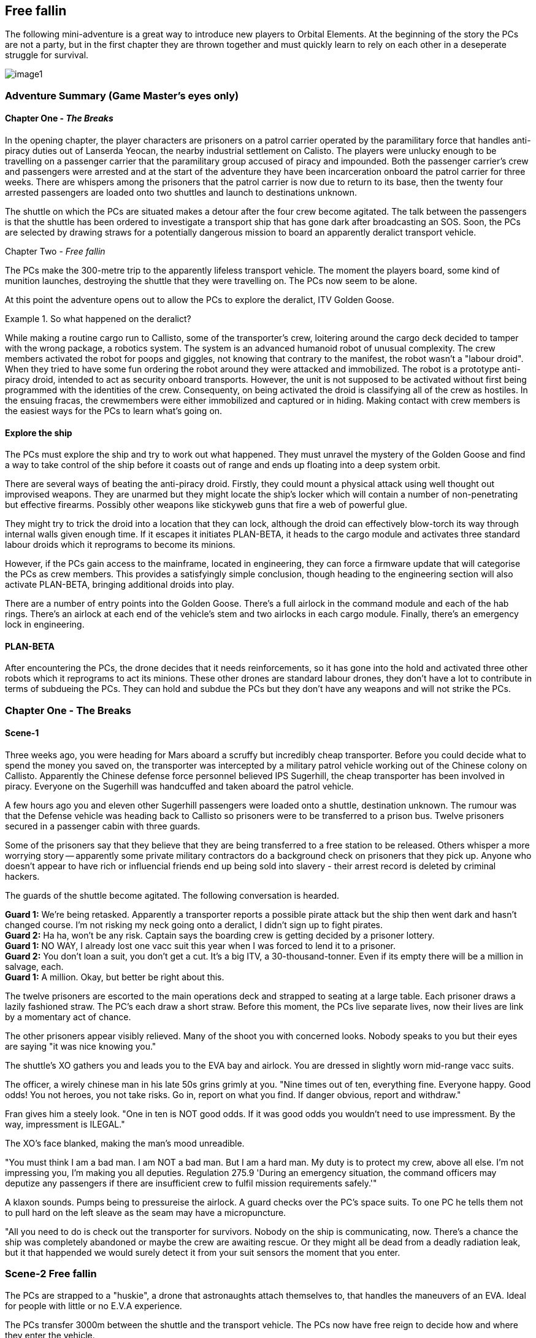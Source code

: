 == Free fallin



The following mini-adventure is a great way to introduce new players to Orbital Elements. At the beginning of the story the PCs are not a party, but in the first chapter they are thrown together and must quickly learn to rely on each other in a deseperate struggle for survival. 

image:https://db3pap001files.storage.live.com/y4m2BNQMeshdJIzqvQbzORXneLXCwgNIUs-iAeqAK_DaITAf8GskR65EqicCUI2jEq4O5ni54Wmd7uRXAlcxfMJL2xmErivpMQV2RLARtvSXO6zogoomZ4tEAl9oYhXVfIdMmqgBJGkz7uqGbDfskKkUVPnhJ62JWgQ8uzARMLP-nIZXZKN3uMVO6vQAbsDH3KG?width=1024&height=576&cropmode=none[image1]

=== Adventure Summary (Game Master's eyes only)

==== Chapter One - _The Breaks_

In the opening chapter, the player characters are prisoners on a patrol carrier operated by the paramilitary force that handles anti-piracy duties out of Lanserda Yeocan, the nearby industrial settlement on Calisto. The players were unlucky enough to be travelling on a passenger carrier that the paramilitary group accused of piracy and impounded. Both the passenger carrier's crew and passengers were arrested and at the start of the adventure they have been incarceration onboard the patrol carrier for three weeks. There are whispers among the prisoners that the patrol carrier is now due to return to its base, then the twenty four arrested passengers are loaded onto two shuttles and launch to destinations unknown.

The shuttle on which the PCs are situated makes a detour after the four crew become agitated. The talk between the passengers is that the shuttle has been ordered to investigate a transport ship that has gone dark after broadcasting an SOS. Soon, the PCs are selected by drawing straws for a potentially dangerous mission to board an apparently deralict transport vehicle.

Chapter Two -  _Free fallin_

The PCs make the 300-metre trip to the apparently lifeless transport vehicle. The moment the players board, some kind of munition launches, destroying the shuttle that they were travelling on. The PCs now seem to be alone.

At this point the adventure opens out to allow the PCs to explore the deralict, ITV Golden Goose.


.So what happened on the deralict?
====
While making a routine cargo run to Callisto, some of the transporter's crew, loitering around the cargo deck decided to tamper with the wrong package, a robotics system. The system is an advanced humanoid robot of unusual complexity. The crew members activated the robot for poops and giggles, not knowing that contrary to the manifest, the robot wasn't a "labour droid". When they tried to have some fun ordering the robot around they were attacked and immobilized. The robot is a prototype anti-piracy droid, intended to act as security onboard transports. However, the unit is not supposed to be activated without first being programmed with the identities of the crew. Consequenty, on being activated the droid is classifying all of the crew as hostiles. In the ensuing fracas, the crewmembers were either immobilized and captured or in hiding. Making contact with crew members is the easiest ways for the PCs to learn what's going on. 

====


==== Explore the ship

The PCs must explore the ship and try to work out what happened. They must unravel the mystery of the Golden Goose and find a way to take control of the ship before it coasts out of range and ends up floating into a deep system orbit.

There are several ways of beating the anti-piracy droid. Firstly, they could mount a physical attack using well thought out improvised weapons. They are unarmed but they might locate the ship's locker which will contain a number of non-penetrating but effective firearms. Possibly other weapons like stickyweb guns that fire a web of powerful glue.

They might try to trick the droid into a location that they can lock, although the droid can effectively blow-torch its way through internal walls given enough time. If it escapes it initiates PLAN-BETA, it heads to the cargo module and activates three standard labour droids which it reprograms to become its minions.

However, if the PCs gain access to the mainframe, located in engineering, they can force a firmware update that will categorise the PCs as crew members. This provides a satisfyingly simple conclusion, though heading to the engineering section will also activate PLAN-BETA, bringing additional droids into play.

There are a number of entry points into the Golden Goose. There's a full airlock in the command module and each of the hab rings. There's an airlock at each end of the vehicle's stem and two airlocks in each cargo module. Finally, there's an emergency lock in engineering.

==== PLAN-BETA

After encountering the PCs, the drone decides that it needs reinforcements, so it has gone into the hold and activated three other robots which it reprograms to act its minions. These other drones are standard labour drones, they don't have a lot to contribute in terms of subdueing the PCs. They can hold and subdue the PCs but they don't have any weapons and will not strike the PCs. 


=== Chapter One - The Breaks

==== Scene-1 

Three weeks ago, you were heading for Mars aboard a scruffy but incredibly cheap transporter. Before you could decide what to spend the money you saved on, the transporter was intercepted by a military patrol vehicle working out of the Chinese colony on Callisto. Apparently the Chinese defense force personnel believed IPS Sugerhill, the cheap transporter has been involved in piracy. Everyone on the Sugerhill was handcuffed and taken aboard the patrol vehicle.

A few hours ago you and eleven other Sugerhill passengers were loaded onto a shuttle, destination unknown. The rumour was that the Defense vehicle was heading back to Callisto so prisoners were to be transferred to a prison bus. Twelve prisoners secured in a passenger cabin with three guards.

Some of the prisoners say that they believe that they are being transferred to a free station to be released. Others whisper a more worrying story -- apparently some private military contractors do a background check on prisoners that they pick up. Anyone who doesn't appear to have rich or influencial friends end up being sold into slavery - their arrest record is deleted by criminal hackers.

The guards of the shuttle become agitated. The following conversation is hearded.

**Guard 1:** We're being retasked. Apparently a transporter reports a possible pirate attack but the ship then went dark and hasn't changed course. I'm not risking my neck going onto a deralict, I didn't sign up to fight pirates. +
**Guard 2:** Ha ha, won't be any risk. Captain says the boarding crew is getting decided by a prisoner lottery. +
**Guard 1:** NO WAY, I already lost one vacc suit this year when I was forced to lend it to a prisoner. +
**Guard 2:** You don't loan a suit, you don't get a cut. It's a big ITV, a 30-thousand-tonner. Even if its empty there will be a million in salvage, each. + 
**Guard 1:** A million. Okay, but better be right about this.

The twelve prisoners are escorted to the main operations deck and strapped to seating at a large table. Each prisoner draws a lazily fashioned straw. The PC's each draw a short straw. Before this moment, the PCs live separate lives, now their lives are link by a momentary act of chance.

The other prisoners appear visibly relieved. Many of the shoot you with concerned looks. Nobody speaks to you but their eyes are saying "it was nice knowing you."

The shuttle's XO gathers you and leads you to the EVA bay and airlock. You are dressed in slightly worn mid-range vacc suits.

The officer, a wirely chinese man in his late 50s grins grimly at you. "Nine times out of ten, everything fine. Everyone happy. Good odds! You not heroes, you not take risks. Go in, report on what you find. If danger obvious, report and withdraw."

Fran gives him a steely look. "One in ten is NOT good odds. If it was good odds you wouldn't need to use impressment. By the way, impressment is ILEGAL."

The XO's face blanked, making the man's mood unreadible.

"You must think I am a bad man. I am NOT a bad man. But I am a hard man. My duty is to protect my crew, above all else. I'm not impressing you, I'm making you all deputies. Regulation 275.9 'During an emergency situation, the command officers may deputize any passengers if there are insufficient crew to fulfil mission requirements safely.'"

A klaxon sounds. Pumps being to pressureise the airlock. A guard checks over the PC's space suits. To one PC he tells them not to pull hard on the left sleave as the seam may have a micropuncture.

"All you need to do is check out the transporter for survivors. Nobody on the ship is communicating, now. There's a chance the ship was completely abandoned or maybe the crew are awaiting rescue. Or they might all be dead from a deadly radiation leak, but it that happended we would surely detect it from your suit sensors the moment that you enter.

=== Scene-2 Free fallin

The PCs are strapped to a "huskie", a drone that astronaughts attach themselves to, that handles the maneuvers of an EVA. Ideal for people with little or no E.V.A experience.

The PCs transfer 3000m between the shuttle and the transport vehicle. The PCs now have free reign to decide how and where they enter the vehicle.

Pass out the deck arrangement sheet. The airlocks are displayed on the left-hand side. The Huskie will maneuver them to any location that they specify.

The PC's may choose to enter at different points. While this is challenging to run, it shouldn't be discouraged. A group of PCs that split up can seriously up the tension as they fend for themselves.

Once the PCs select an entry point (or a number of entry points) then proceed to the section that corresponds with that location.

The moment that someone opens an airlock, there's a glow of light. A small module, about 2m long fires a projectile in the direction of the shuttle. Instantly the shuttle turns into a cloud of burning glass. Nothing is left, just streaking fragments o red hot hull. Gone in a blink.

== I think we're alone now

The PC's all go into shock. Their breathing becomes erratic and they need to make a difficult endurance role or suffer from panic. This increases the difficulty of all actions by 1 or 2 for D6 minutes.


=== Dancing in the Dark

==== Command Module

===== Deck 1

*A* Avionics deck is seperated from Deck 2 by grilling, with lots of gaps.|Ladders in the central stem of Deck 2 can be used when the ship is under acceleration.

No signs of any trouble. Ships systems appear to be unimpaired but an *+8* piloting or computer roll will reveal that the ship's systems are locked down from engineering.

===== Deck 2

*B* Backup systems. This has a simplified control systems duplicated from Deck 3 so that i~?

*C*
*D*

===== Deck 3

===== Deck 4

==== Hab Modules

The Hab modules are rings open at one end so they be slid onto the vehicle's stem. Each of the four decks are identical in layout, although only the top deck was in use during its current trip. The other decks were being cleaned prior to picking up passengers.

===== Deck 5

===== Deck 6

===== Deck 7

===== Deck 8


=== Every Breath you take


=== Under Pressure

=== NPCs

==== Almona Wash (Captain)

Captain of the ITV Golden Goose. Almona is a tall, slender, pale-skinned woman with long black hair. She is dressed in a pale yellow jumpsuit. At 33, she's young for captaincy but her no-nonsense approach to life make her a good fit for the role. She has the respect of her crew because she is extremely loyal and the admiration of her peers because of her high competancy. Almona's worst habit is trying to own every problem, it makes her seem over serious. Ross Mcalphine is the one person who can lift the weight on her shoulders with a few words. 

====  Ross McAlpine

Chief engineer of the ITV Golden Goose. Ross is a muscular man with red hair and a broad smile. He married Almona two years ago, although Almona says that she won't take his name until they retire and start a family. Ross is the unflappable sort whose mere presense can calm a high-stress situation. His worst habit is whistling tunes that get stuck in your head.

==== Lars Anderson (Maintanence)

Lars is a brutish-looking man who looms over most other people. However, it soon becomes clear that he is a sweet-natured giant whose tendancy for jokes and tom foolery frequently get him into hot water with Captain Wash. Always joking, Lars is difficult to take seriously but when matters become serious, his willingness to take personal risks for others make him a popular member of the crew.

==== Tony Pendula (Security/Cargo Handler)

Tony is a short, light framed man of British-Greek ancestry, although he is actually Martian. Tony is a cheerful but laconic man whose small stature leads him to be overlooked. He tends to  skulk at the back of any group. He takes his duties seriously and while Tony and Lars are good friends most of the time they spend together on duty tends to turn into banter.

==== Simone Acosta (Computer/Systems Engineer)

Nigerian-Luna woman in her early 40s, Simone is even taller than Almona, but has a more muscular frame that gives surprising physical strength. Simone is extremely competent and capable but does not suffer fools gladly. She remains aloof in the company of strangers or people that she doesn't respect. She's ambitious and wants her own captaincy but recognises that Almona has leadership qualities that she doesn't have, and would never question an order, even if she didn't agree with it. However, in her specialist field, she's the boss.
